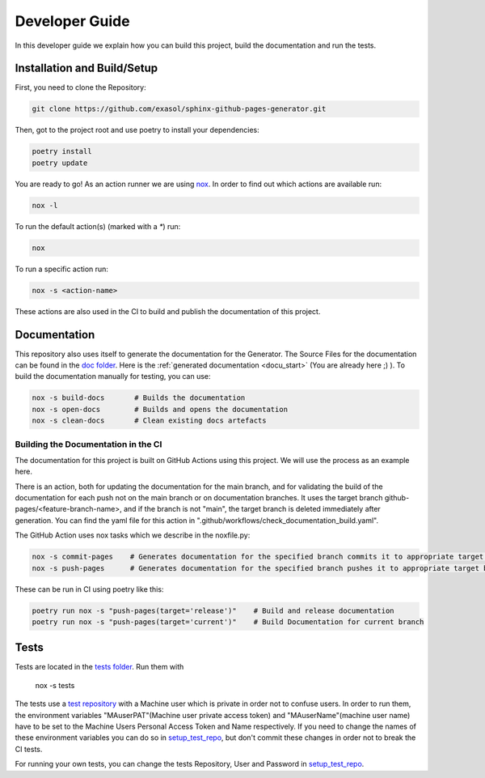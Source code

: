 ***************
Developer Guide
***************

In this developer guide we explain how you can build this project, build the documentation and run the tests.

#################################################
Installation and Build/Setup
#################################################
First, you need to clone the Repository:

.. code::

    git clone https://github.com/exasol/sphinx-github-pages-generator.git

Then, got to the project root and use poetry to install your dependencies:

.. code::

    poetry install
    poetry update


You are ready to go! As an action runner we are using `nox`_. In order to find out which actions are available run:

.. code-block:: shell

    nox -l

To run the default action(s) (marked with a `*`) run:

.. code-block:: shell

    nox

To run a specific action run:


.. code-block:: shell

    nox -s <action-name>

These actions are also used in the CI to build and publish the documentation of this project.

#############
Documentation
#############

This repository also uses itself to generate the documentation for the Generator. The Source Files for the documentation
can be found in the `doc folder`_. Here is the :ref:`generated documentation <docu_start>` (You are already here ;) ).
To build the documentation manually for testing, you can use:

.. code:: bash

    nox -s build-docs       # Builds the documentation
    nox -s open-docs        # Builds and opens the documentation
    nox -s clean-docs       # Clean existing docs artefacts


======================================================
Building the Documentation in the CI
======================================================

The documentation for this project is built on GitHub Actions using this project. We will use the process as an example here.

There is an action, both for updating the documentation for the main branch, and for validating the build of the
documentation for each push not on the main branch or on documentation branches.
It uses the target branch github-pages/<feature-branch-name>,
and if the branch is not "main", the target branch is deleted immediately after generation. You can find the yaml file
for this action in ".github/workflows/check_documentation_build.yaml".

The GitHub Action uses nox tasks which we describe in the noxfile.py:

.. code:: bash

    nox -s commit-pages    # Generates documentation for the specified branch commits it to appropriate target branch
    nox -s push-pages      # Generates documentation for the specified branch pushes it to appropriate target branch

These can be run in CI using poetry like this:

.. code:: bash

    poetry run nox -s "push-pages(target='release')"    # Build and release documentation
    poetry run nox -s "push-pages(target='current')"    # Build Documentation for current branch


#####
Tests
#####

Tests are located in the `tests folder`_. Run them with

    nox -s tests

The tests use a `test repository <https://github.com/exasol/sphinx-github-pages-generator-test>`_
with a Machine user which is private in order not to confuse users. In order to run them,
the environment variables "MAuserPAT"(Machine user private access token) and "MAuserName"(machine user name) have to be set to the Machine Users Personal Access Token and
Name respectively. If you need to change the names of these environment variables you can do so in `setup_test_repo`_, but don't commit
these changes in order not to break the CI tests.

For running your own tests, you can change the tests Repository, User and Password in `setup_test_repo`_.

.. _pyproject.toml: https://github.com/exasol/sphinx-github-pages-generator/blob/main/pyproject.toml
.. _doc folder: https://github.com/exasol/sphinx-github-pages-generator/tree/main/doc
.. _tests folder: https://github.com/exasol/sphinx-github-pages-generator/tree/main/tests
.. _setup_test_repo: https://github.com/exasol/sphinx-github-pages-generator/blob/7235e9577531bb3992425ffd200004dc4a7fee32/tests/helper_test_functions.py#L13
.. _nox: https://nox.thea.codes/en/stable/

